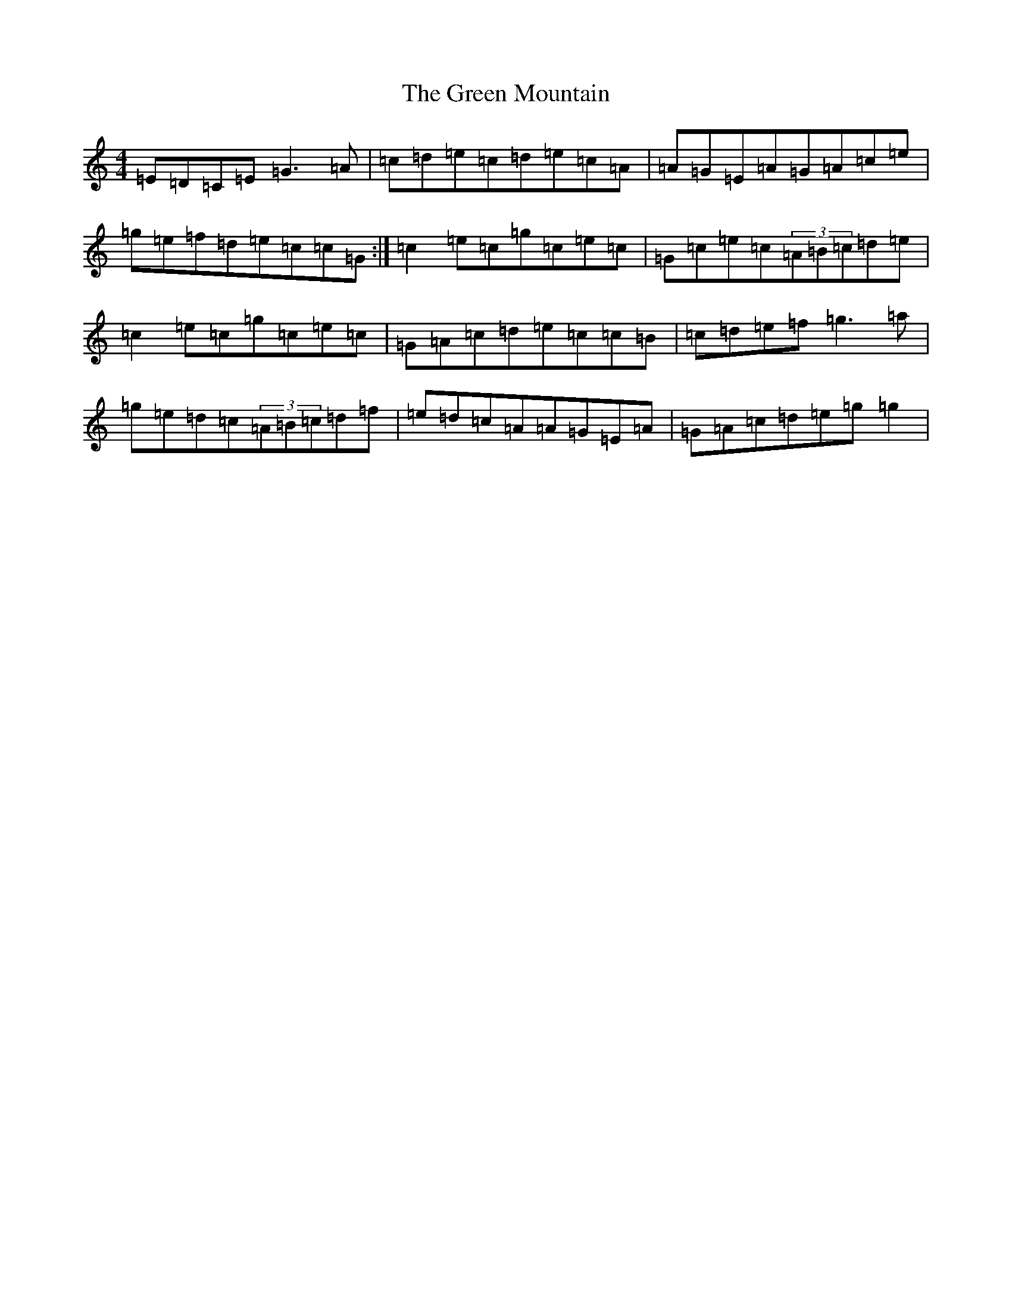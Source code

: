 X: 11901
T: Green Mountain, The
S: https://thesession.org/tunes/166#setting12800
Z: D Major
R: reel
M: 4/4
L: 1/8
K: C Major
=E=D=C=E=G3=A|=c=d=e=c=d=e=c=A|=A=G=E=A=G=A=c=e|=g=e=f=d=e=c=c=G:|=c2=e=c=g=c=e=c|=G=c=e=c(3=A=B=c=d=e|=c2=e=c=g=c=e=c|=G=A=c=d=e=c=c=B|=c=d=e=f=g3=a|=g=e=d=c(3=A=B=c=d=f|=e=d=c=A=A=G=E=A|=G=A=c=d=e=g=g2|